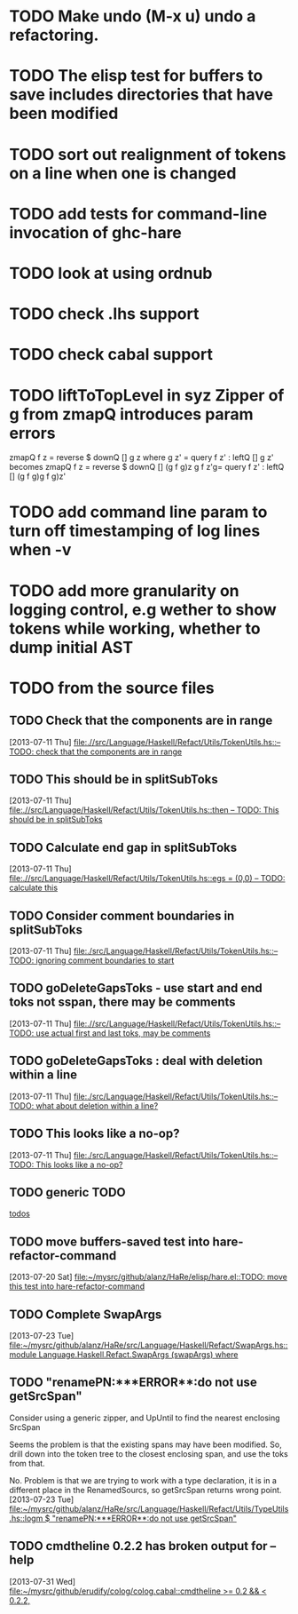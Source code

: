 * TODO Make undo (M-x u) undo a refactoring.
* TODO The elisp test for buffers to save includes directories that have been modified
* TODO sort out realignment of tokens on a line when one is changed
* TODO add tests for command-line invocation of ghc-hare
* TODO look at using ordnub
* TODO check .lhs support
* TODO check cabal support
* TODO liftToTopLevel in syz Zipper of g from zmapQ introduces param errors
     zmapQ f z = reverse $ downQ [] g z where
          g z' = query f z' : leftQ [] g z'
     becomes
     zmapQ f z = reverse $ downQ [] (g f g)z
     g f z'g= query f z' : leftQ [] (g f g)g f g)z'

* TODO add command line param to turn off timestamping of log lines when -v
* TODO add more granularity on logging control, e.g wether to show tokens while working, whether to dump initial AST
* TODO from the source files
  :PROPERTIES:
  :ID:       2930a92b-9989-427f-b02e-e47ca11a84de
  :END:
** TODO Check that the components are in range
   :PROPERTIES:
   :ID:       5318a78f-d18b-4df0-a664-506400ee1b67
   :END:
   [2013-07-11 Thu]
   [[file:~/mysrc/github/alanz/HaRe/src/Language/Haskell/Refact/Utils/TokenUtils.hs::--%20TODO:%20check%20that%20the%20components%20are%20in%20range][file:.//src/Language/Haskell/Refact/Utils/TokenUtils.hs::-- TODO: check that the components are in range]]
** TODO This should be in splitSubToks
   :PROPERTIES:
   :ID:       74497dc3-e597-4892-a55b-ad126e1a2c31
   :END:
   [2013-07-11 Thu]
   [[file:~/mysrc/github/alanz/HaRe/src/Language/Haskell/Refact/Utils/TokenUtils.hs::then%20--%20TODO:%20This%20should%20be%20in%20splitSubToks][file:.//src/Language/Haskell/Refact/Utils/TokenUtils.hs::then -- TODO: This should be in splitSubToks]]
** TODO Calculate end gap in splitSubToks
   :PROPERTIES:
   :ID:       b3691446-2a8d-4a61-8172-a61a0abe7993
   :END:
   [2013-07-11 Thu]
   [[file:~/mysrc/github/alanz/HaRe/src/Language/Haskell/Refact/Utils/TokenUtils.hs::egs%20%3D%20(0,0)%20--%20TODO:%20calculate%20this][file:.//src/Language/Haskell/Refact/Utils/TokenUtils.hs::egs = (0,0) -- TODO: calculate this]]
** TODO Consider comment boundaries in splitSubToks
   :PROPERTIES:
   :ID:       b04c3f84-f728-4086-b7be-005e5657d75a
   :END:
   [2013-07-11 Thu]
   [[file:~/mysrc/github/alanz/HaRe/src/Language/Haskell/Refact/Utils/TokenUtils.hs::--%20TODO:%20ignoring%20comment%20boundaries%20to%20start][file:./src/Language/Haskell/Refact/Utils/TokenUtils.hs::-- TODO: ignoring comment boundaries to start]]
** TODO goDeleteGapsToks - use start and end toks not sspan, there may be comments
   :PROPERTIES:
   :ID:       809fcc7a-3ba1-4241-a850-ad4a5040d699
   :END:
   [2013-07-11 Thu]
   [[file:~/mysrc/github/alanz/HaRe/src/Language/Haskell/Refact/Utils/TokenUtils.hs::--%20TODO:%20use%20actual%20first%20and%20last%20toks,%20may%20be%20comments][file:.//src/Language/Haskell/Refact/Utils/TokenUtils.hs::-- TODO: use actual first and last toks, may be comments]]
** TODO goDeleteGapsToks : deal with deletion within a line
   :PROPERTIES:
   :ID:       51d8c773-a255-4fbe-8d53-d1c18d17326f
   :END:
   [2013-07-11 Thu]
   [[file:~/mysrc/github/alanz/HaRe/src/Language/Haskell/Refact/Utils/TokenUtils.hs::--%20TODO:%20what%20about%20deletion%20within%20a%20line?][file:./src/Language/Haskell/Refact/Utils/TokenUtils.hs::-- TODO: what about deletion within a line?]]
** TODO This looks like a no-op?
   :PROPERTIES:
   :ID:       26e11bee-d04c-46e1-80af-4181157ebadd
   :END:
   [2013-07-11 Thu]
   [[file:~/mysrc/github/alanz/HaRe/src/Language/Haskell/Refact/Utils/TokenUtils.hs::--%20TODO:%20This%20looks%20like%20a%20no-op?][file:./src/Language/Haskell/Refact/Utils/TokenUtils.hs::-- TODO: This looks like a no-op?]]
** TODO generic TODO
   :PROPERTIES:
   :ID:       f7f75aad-8804-4dc3-9511-d7357c1755e7
   :END:
   [[file:src/Language/Haskell/Refact/Utils/TokenUtils.hs::--%20TODO][todos]]
** TODO move buffers-saved test into hare-refactor-command
   [2013-07-20 Sat]
   [[file:~/mysrc/github/alanz/HaRe/elisp/hare.el::TODO:%20move%20this%20test%20into%20hare-refactor-command][file:~/mysrc/github/alanz/HaRe/elisp/hare.el::TODO: move this test into hare-refactor-command]]
** TODO Complete SwapArgs
   [2013-07-23 Tue]
   [[file:~/mysrc/github/alanz/HaRe/src/Language/Haskell/Refact/SwapArgs.hs::module%20Language.Haskell.Refact.SwapArgs%20(swapArgs)%20where][file:~/mysrc/github/alanz/HaRe/src/Language/Haskell/Refact/SwapArgs.hs::module Language.Haskell.Refact.SwapArgs (swapArgs) where]]
** TODO "renamePN:***ERROR**:do not use getSrcSpan"
   Consider using a generic zipper, and UpUntil to find the nearest
   enclosing SrcSpan

   Seems the problem is that the existing spans may have been
   modified. So, drill down into the token tree to the closest
   enclosing span, and use the toks from that.

   No. Problem is that we are trying to work with a type declaration,
   it is in a different place in the RenamedSourcs, so getSrcSpan
   returns wrong point.
   [2013-07-23 Tue]
   [[file:~/mysrc/github/alanz/HaRe/src/Language/Haskell/Refact/Utils/TypeUtils.hs::logm%20$%20"renamePN:***ERROR**:do%20not%20use%20getSrcSpan"][file:~/mysrc/github/alanz/HaRe/src/Language/Haskell/Refact/Utils/TypeUtils.hs::logm $ "renamePN:***ERROR**:do not use getSrcSpan"]]
   
** TODO cmdtheline 0.2.2 has broken output for --help
   [2013-07-31 Wed]
   [[file:~/mysrc/github/erudify/colog/colog.cabal::cmdtheline%20>%3D%200.2%20&&%20<%200.2.2,][file:~/mysrc/github/erudify/colog/colog.cabal::cmdtheline >= 0.2 && < 0.2.2,]]
